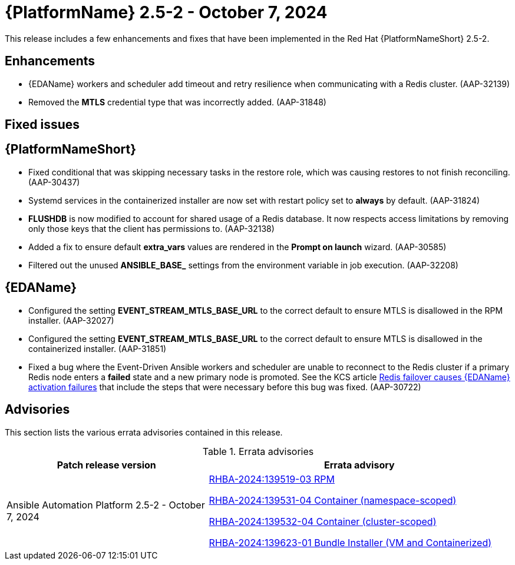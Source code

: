 //This is the working version of the patch release notes document.

[[aap-25-2-patch-release-7-oct-2024]]


= {PlatformName} 2.5-2 - October 7, 2024

This release includes a few enhancements and fixes that have been implemented in the Red Hat {PlatformNameShort} 2.5-2.

== Enhancements

* {EDAName} workers and scheduler add timeout and retry resilience when communicating with a Redis cluster. (AAP-32139) 
* Removed the *MTLS* credential type that was incorrectly added. (AAP-31848)

== Fixed issues

== {PlatformNameShort}

* Fixed conditional that was skipping necessary tasks in the restore role, which was causing restores to not finish reconciling. (AAP-30437)

* Systemd services in the containerized installer are now set with restart policy set to *always* by default. (AAP-31824)

* *FLUSHDB* is now modified to account for shared usage of a Redis database. It now respects access limitations by removing only those keys that the client has permissions to. (AAP-32138)

* Added a fix to ensure default *extra_vars* values are rendered in the *Prompt on launch* wizard. (AAP-30585)

* Filtered out the unused *ANSIBLE_BASE_* settings from the environment variable in job execution. (AAP-32208)


== {EDAName}

* Configured the setting *EVENT_STREAM_MTLS_BASE_URL* to the correct default to ensure MTLS is disallowed in the RPM installer. (AAP-32027)

* Configured the setting *EVENT_STREAM_MTLS_BASE_URL* to the correct default to ensure MTLS is disallowed in the containerized installer. (AAP-31851)

* Fixed a bug where the Event-Driven Ansible workers and scheduler are unable to reconnect to the Redis cluster if a primary Redis node enters a *failed* state and a new primary node is promoted. See the KCS article link:https://access.redhat.com/articles/7088545[Redis failover causes {EDAName} activation failures] that include the steps that were necessary before this bug was fixed. (AAP-30722)

== Advisories
This section lists the various errata advisories contained in this release.

.Errata advisories
//cols="a,a" formats the columns as AsciiDoc allowing for AsciiDoc syntax
[cols="2a,3a", options="header"]
|===
| Patch release version | Errata advisory 

| Ansible Automation Platform 2.5-2 - October 7, 2024

|
link:https://errata.engineering.redhat.com/advisory/139519[RHBA-2024:139519-03 RPM]

link:https://errata.engineering.redhat.com/advisory/139531[RHBA-2024:139531-04 Container (namespace-scoped)]

link:https://errata.engineering.redhat.com/advisory/139532[RHBA-2024:139532-04 Container (cluster-scoped)]

link:https://errata.engineering.redhat.com/advisory/xxxx[RHBA-2024:139623-01 Bundle Installer (VM and Containerized)]

|===

